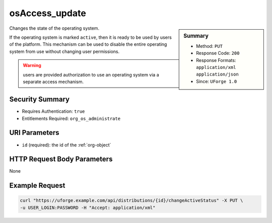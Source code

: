 .. Copyright 2016 FUJITSU LIMITED

.. _osAccess-update:

osAccess_update
---------------

.. function:: PUT /distributions/{id}/changeActiveStatus

.. sidebar:: Summary

	* Method: ``PUT``
	* Response Code: ``200``
	* Response Formats: ``application/xml`` ``application/json``
	* Since: ``UForge 1.0``

Changes the state of the operating system. 

If the operating system is marked ``active``, then it is ready to be used by users of the platform.  This mechanism can be used to disable the entire operating system from use without changing user permissions. 

.. warning:: users are provided authorization to use an operating system via a separate access mechanism.

Security Summary
~~~~~~~~~~~~~~~~

* Requires Authentication: ``true``
* Entitlements Required: ``org_os_administrate``

URI Parameters
~~~~~~~~~~~~~~

* ``id`` (required): the id of the :ref:`org-object`

HTTP Request Body Parameters
~~~~~~~~~~~~~~~~~~~~~~~~~~~~

None

Example Request
~~~~~~~~~~~~~~~

.. code-block:: bash

	curl "https://uforge.example.com/api/distributions/{id}/changeActiveStatus" -X PUT \
	-u USER_LOGIN:PASSWORD -H "Accept: application/xml"

.. seealso::

	 * :ref:`distribution-object`
	 * :ref:`osLicense-download`
	 * :ref:`osLogo-download`
	 * :ref:`osLogo-downloadFile`
	 * :ref:`osPkgUpdates-getAll`
	 * :ref:`osPkg-get`
	 * :ref:`osPkg-getAll`
	 * :ref:`os-create`
	 * :ref:`os-get`
	 * :ref:`os-getAll`
	 * :ref:`os-update`
